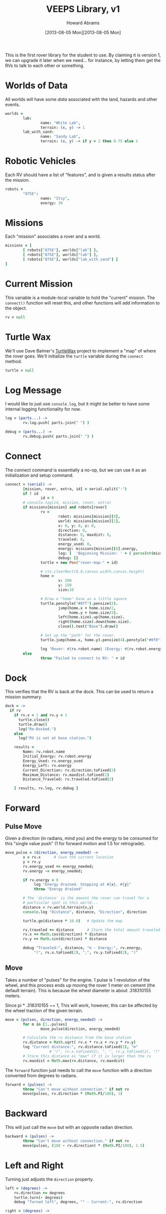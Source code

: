 #+TITLE:  VEEPS Library, v1
#+AUTHOR: Howard Abrams
#+EMAIL:  howard.abrams@workday.com
#+DATE:   [2013-08-05 Mon][2013-08-05 Mon]
#+TAGS:   veeps

This is the first rover library for the student to use. By claiming it
is version 1, we can upgrade it later when we need... for instance, by
letting them get the RVs to talk to each other or something.

* Worlds of Data

  All worlds will have some /data/ associated with the land, hazards
  and other events.

#+BEGIN_SRC coffee
  worlds =
          lab:
                  name: "White Lab",
                  terrain: (x, y) -> 1
          lab_with_sand:
                  name: "Sandy Lab",
                  terrain: (x, y) -> if y > 2 then 0.75 else 1
#+END_SRC

* Robotic Vehicles

  Each RV should have a list of "features", and is given a results
  status after the mission.

#+BEGIN_SRC coffee
  robots =
          "875E":
                  name: "Itsy",
                  energy: 30
#+END_SRC

* Missions

  Each "mission" associates a rover and a world.

#+BEGIN_SRC coffee
  missions = [
          [ robots["875E"], worlds["lab"] ],
          [ robots["875E"], worlds["lab"] ],
          [ robots["875E"], worlds["lab_with_sand"] ]
  ]
#+END_SRC

* Current Mission

  This variable is a module-local variable to hold the "current"
  mission. The =connect()= function will reset this, and other
  functions will add information to the object.

#+BEGIN_SRC coffee
  rv = null
#+END_SRC

* Turtle Wax

  We'll use Dave Balmer's [[https://github.com/davebalmer/turtlewax][TurtleWax]] project to implement a "map" of
  where the rover goes. We'll initialize the =turtle= variable during
  the =connect= method.

#+BEGIN_SRC coffee
  turtle = null
#+END_SRC

* Log Message

  I would like to just use =console.log=, but it might be better to
  have some internal logging functionality for now.

#+BEGIN_SRC coffee
  log = (parts...) ->
          rv.log.push( parts.join(" ") )
  
  debug = (parts...) ->
          rv.debug.push( parts.join(" ") )
#+END_SRC

* Connect

  The connect command is essentially a no-op, but we can use it as an
  initialization and setup command.

#+BEGIN_SRC coffee
  connect = (serial) ->
          [mission, rover, extra, id] = serial.split("-")
          if ! id
                  id = 0
          # console.log(id, mission, rover, extra)
          if missions[mission] and robots[rover]
                  rv =
                          robot: missions[mission][0],
                          world: missions[mission][1],
                          x: 0, y: 0, z: 0,
                          direction: 0,
                          distance: 0, maxdist: 0,
                          traveled: 0,
                          energy_used: 0,
                          energy: missions[mission][0].energy,
                          log: [  'Beginning Mission: ' + ( parseInt(mission) + 1) ],
                          debug: []
                  turtle = new Pen("rover-map-" + id)
  
                  # ctx.clearRect(0,0,canvas.width,canvas.height)
                  home =
                          x: 200
                          y: 150
                          size:10
                          
                  # Draw a "home" base as a little square
                  turtle.penstyle("#0ff").pensize(2).
                          jump(home.x + home.size/2,
                               home.y + home.size/2).
                          left(home.size).up(home.size).
                          right(home.size).down(home.size).
                          close().text("Base").draw()
  
                  # Set up the "path" for the rover.
                  turtle.jump(home.x, home.y).pensize(4).penstyle("#0f0").pendown()
  
                  log "Rover: #{rv.robot.name} (Energy: #{rv.robot.energy})"
          else
                  throw "Failed to connect to RV: " + id
#+END_SRC

* Dock

  This verifies that the RV is back at the dock. This can be used to
  return a mission summary.

#+BEGIN_SRC coffee
  dock = ->
    if rv
      if rv.x < 1 and rv.y < 1
        turtle.close()
        turtle.draw()
        log("Re-Docked.")
      else
        log("RV is not at base station.")
  
      results =
          Name: rv.robot.name
          Initial_Energy: rv.robot.energy
          Energy_Used: rv.energy_used
          Energy_Left: rv.energy
          Current_Direction: rv.direction.toFixed(2)
          Maximum_Distance: rv.maxdist.toFixed(2)
          Distance_Traveled: rv.traveled.toFixed(2)
  
      [ results, rv.log, rv.debug ]
#+END_SRC

* Forward

** Pulse Move

   Given a direction (in radians, mind you) and the energy to be
   consumed for this "single value push" (1 for forward motion and
   1.5 for retrograde).

#+BEGIN_SRC coffee
  move_pulse = (direction, energy_needed) ->
          x = rv.x      # Save the current location
          y = rv.y
          rv.energy_used += energy_needed;
          rv.energy -= energy_needed;
  
          if rv.energy < 0
               log "Energy drained. Stopping at #{x}, #{y}"
               throw "Energy drained"
  
          # The 'distance' is the amount the rover can travel for a
          # particular spot in this world...
          distance = rv.world.terrain(x,y)
          console.log "Distance", distance, "Direction", direction
          
          turtle.go(distance * 10.0)   # Update the map
  
          rv.traveled += distance      # Store the total amount traveled.
          rv.x += Math.cos(direction) * distance
          rv.y += Math.sin(direction) * distance
  
          debug "Traveled:", distance, "m - Energy:", rv.energy,
               "(", rv.x.toFixed(2), ",", rv.y.toFixed(2), ")"
#+END_SRC

** Move

  Takes a number of "pulses" for the engine. 1 pulse is 1 revolution
  of the wheel, and this process ends up moving the rover 1 meter on
  cement (the default terrain). This is because the wheel diameter is
  about .318310155 meters.

  Since pi * .318310155 ~= 1, This will work, however, this can be
  affected by the wheel traction of the given terrain.

#+BEGIN_SRC coffee
  move = (pulses, direction, energy_needed) ->
          for m in [1..pulses]
                  move_pulse(direction, energy_needed)
  
          # Calculate the rv distance from the base station
          rv.distance = Math.sqrt( rv.x * rv.x + rv.y * rv.y)
          log "Current distance:", rv.distance.toFixed(2), "m"
                      # "(", rv.x.toFixed(2), ", ", rv.y.toFixed(2), ")"
          # Store this distance as "max" if it is larger than the rv
          rv.maxdist = Math.max(rv.distance, rv.maxdist)
#+END_SRC

  The =forward= function just needs to call the =move= function with
  a direction converted from degrees to radians.

#+BEGIN_SRC coffee
  forward = (pulses) ->
          throw "Can't move without connection." if not rv
          move(pulses, rv.direction * (Math.PI/180), 1)
#+END_SRC

* Backward

  This will just call the =move= but with an opposite radian direction.

#+BEGIN_SRC coffee
  backward = (pulses) ->
          throw "Can't move without connection." if not rv
          move(pulses, (180 - rv.direction) * (Math.PI/180), 1.5)
#+END_SRC

* Left and Right

  Turning just adjusts the =direction= property.

#+BEGIN_SRC coffee
  left = (degrees) ->
      rv.direction += degrees
      turtle.turn(- degrees)
      debug "Turned left", degrees, "° - Current:", rv.direction

  right = (degrees) ->
      rv.direction -= degrees
      turtle.turn(degrees)
      debug "Turned right", degrees, "° - Current:", rv.direction
#+END_SRC

* Technical Section
  
  In order to get this library to work in both Node.js (during
  development) and on the browser, we need to /export/ the accessible
  functions to something else:

#+BEGIN_SRC coffee
  if (typeof(window) != "undefined")  
          window['rv'] =
                  connect:  connect,
                  forward:  forward,
                  backward: backward,
                  left:     left,
                  right:    right,
                  dock:     dock
  else
          exports.connect  = connect
          exports.forward  = forward
          exports.backward = backward
          exports.left     = left
          exports.right    = right
          exports.dock     = dock
#+END_SRC

  This file originally came from an [[http://orgmode.org][org-mode]] file.
  Create the script by tangling it with: =C-c C-v t=
  
#+PROPERTY: tangle ../site/scripts/veeps-rv-1.coffee
#+PROPERTY: comments org
#+PROPERTY: shebang #!/usr/bin/env coffee
#+DESCRIPTION: 
